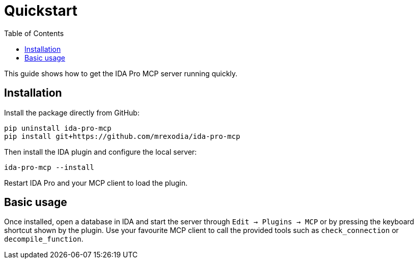 = Quickstart
:toc:

This guide shows how to get the IDA Pro MCP server running quickly.

== Installation

Install the package directly from GitHub:

[source,shell]
----
pip uninstall ida-pro-mcp
pip install git+https://github.com/mrexodia/ida-pro-mcp
----

Then install the IDA plugin and configure the local server:

[source,shell]
----
ida-pro-mcp --install
----

Restart IDA Pro and your MCP client to load the plugin.

== Basic usage

Once installed, open a database in IDA and start the server through
`Edit -> Plugins -> MCP` or by pressing the keyboard shortcut shown by the
plugin.  Use your favourite MCP client to call the provided tools such as
`check_connection` or `decompile_function`.
